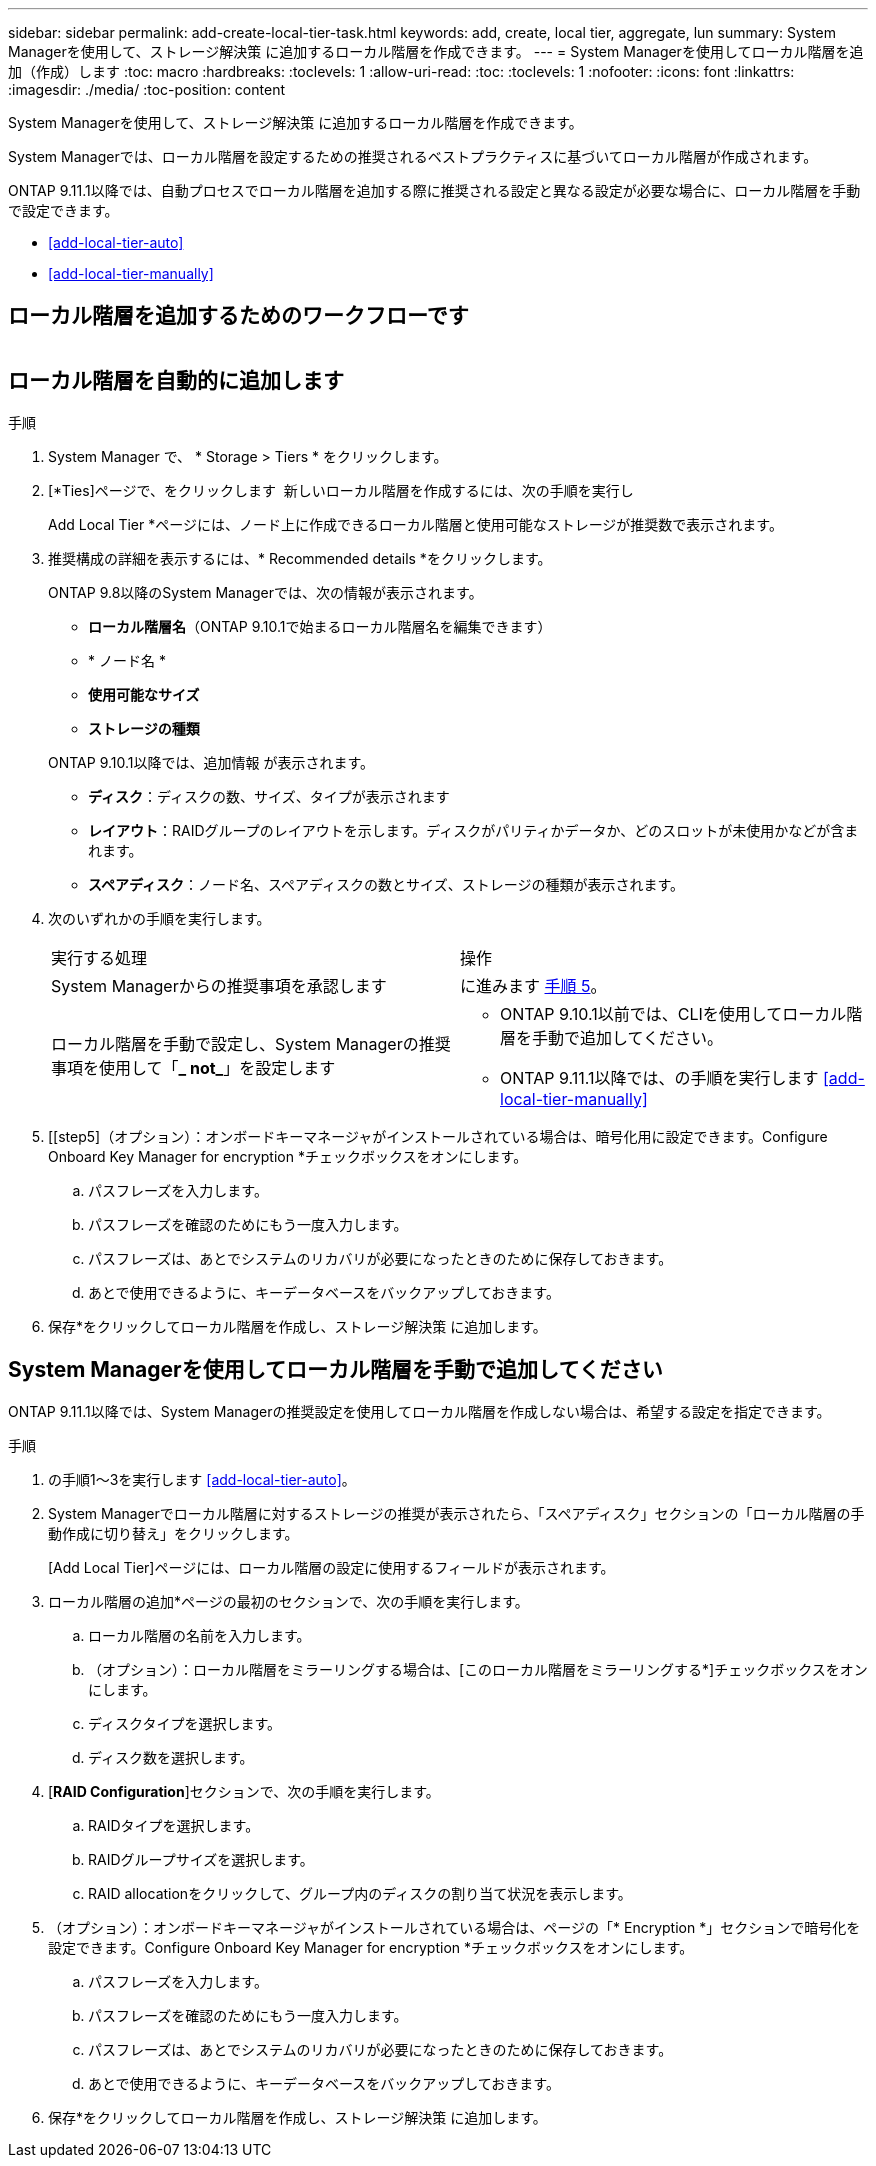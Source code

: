 ---
sidebar: sidebar 
permalink: add-create-local-tier-task.html 
keywords: add, create, local tier, aggregate, lun 
summary: System Managerを使用して、ストレージ解決策 に追加するローカル階層を作成できます。 
---
= System Managerを使用してローカル階層を追加（作成）します
:toc: macro
:hardbreaks:
:toclevels: 1
:allow-uri-read: 
:toc: 
:toclevels: 1
:nofooter: 
:icons: font
:linkattrs: 
:imagesdir: ./media/
:toc-position: content


[role="lead"]
System Managerを使用して、ストレージ解決策 に追加するローカル階層を作成できます。

System Managerでは、ローカル階層を設定するための推奨されるベストプラクティスに基づいてローカル階層が作成されます。

ONTAP 9.11.1以降では、自動プロセスでローカル階層を追加する際に推奨される設定と異なる設定が必要な場合に、ローカル階層を手動で設定できます。

--
* <<add-local-tier-auto>>
* <<add-local-tier-manually>>


--


== ローカル階層を追加するためのワークフローです

image:../media/workflow-add-create-local-tier.png[""]



== ローカル階層を自動的に追加します

.手順
. System Manager で、 * Storage > Tiers * をクリックします。
. [*Ties]ページで、をクリックします image:icon-add-local-tier.png[""] 新しいローカル階層を作成するには、次の手順を実行し
+
Add Local Tier *ページには、ノード上に作成できるローカル階層と使用可能なストレージが推奨数で表示されます。

. 推奨構成の詳細を表示するには、* Recommended details *をクリックします。
+
ONTAP 9.8以降のSystem Managerでは、次の情報が表示されます。

+
--
** *ローカル階層名*（ONTAP 9.10.1で始まるローカル階層名を編集できます）
** * ノード名 *
** *使用可能なサイズ*
** *ストレージの種類*


--
+
ONTAP 9.10.1以降では、追加情報 が表示されます。

+
** *ディスク*：ディスクの数、サイズ、タイプが表示されます
** *レイアウト*：RAIDグループのレイアウトを示します。ディスクがパリティかデータか、どのスロットが未使用かなどが含まれます。
** *スペアディスク*：ノード名、スペアディスクの数とサイズ、ストレージの種類が表示されます。


. 次のいずれかの手順を実行します。
+
|===


| 実行する処理 | 操作 


 a| 
System Managerからの推奨事項を承認します
 a| 
に進みます <<step5,手順 5>>。



 a| 
ローカル階層を手動で設定し、System Managerの推奨事項を使用して「*_ not_*」を設定します
 a| 
** ONTAP 9.10.1以前では、CLIを使用してローカル階層を手動で追加してください。
** ONTAP 9.11.1以降では、の手順を実行します <<add-local-tier-manually>>


|===
. [[step5]（オプション）：オンボードキーマネージャがインストールされている場合は、暗号化用に設定できます。Configure Onboard Key Manager for encryption *チェックボックスをオンにします。
+
.. パスフレーズを入力します。
.. パスフレーズを確認のためにもう一度入力します。
.. パスフレーズは、あとでシステムのリカバリが必要になったときのために保存しておきます。
.. あとで使用できるように、キーデータベースをバックアップしておきます。


. 保存*をクリックしてローカル階層を作成し、ストレージ解決策 に追加します。




== System Managerを使用してローカル階層を手動で追加してください

ONTAP 9.11.1以降では、System Managerの推奨設定を使用してローカル階層を作成しない場合は、希望する設定を指定できます。

.手順
. の手順1～3を実行します <<add-local-tier-auto>>。
. System Managerでローカル階層に対するストレージの推奨が表示されたら、「スペアディスク」セクションの「ローカル階層の手動作成に切り替え」をクリックします。
+
[Add Local Tier]ページには、ローカル階層の設定に使用するフィールドが表示されます。

. ローカル階層の追加*ページの最初のセクションで、次の手順を実行します。
+
.. ローカル階層の名前を入力します。
.. （オプション）：ローカル階層をミラーリングする場合は、[このローカル階層をミラーリングする*]チェックボックスをオンにします。
.. ディスクタイプを選択します。
.. ディスク数を選択します。


. [*RAID Configuration*]セクションで、次の手順を実行します。
+
.. RAIDタイプを選択します。
.. RAIDグループサイズを選択します。
.. RAID allocationをクリックして、グループ内のディスクの割り当て状況を表示します。


. （オプション）：オンボードキーマネージャがインストールされている場合は、ページの「* Encryption *」セクションで暗号化を設定できます。Configure Onboard Key Manager for encryption *チェックボックスをオンにします。
+
.. パスフレーズを入力します。
.. パスフレーズを確認のためにもう一度入力します。
.. パスフレーズは、あとでシステムのリカバリが必要になったときのために保存しておきます。
.. あとで使用できるように、キーデータベースをバックアップしておきます。


. 保存*をクリックしてローカル階層を作成し、ストレージ解決策 に追加します。

